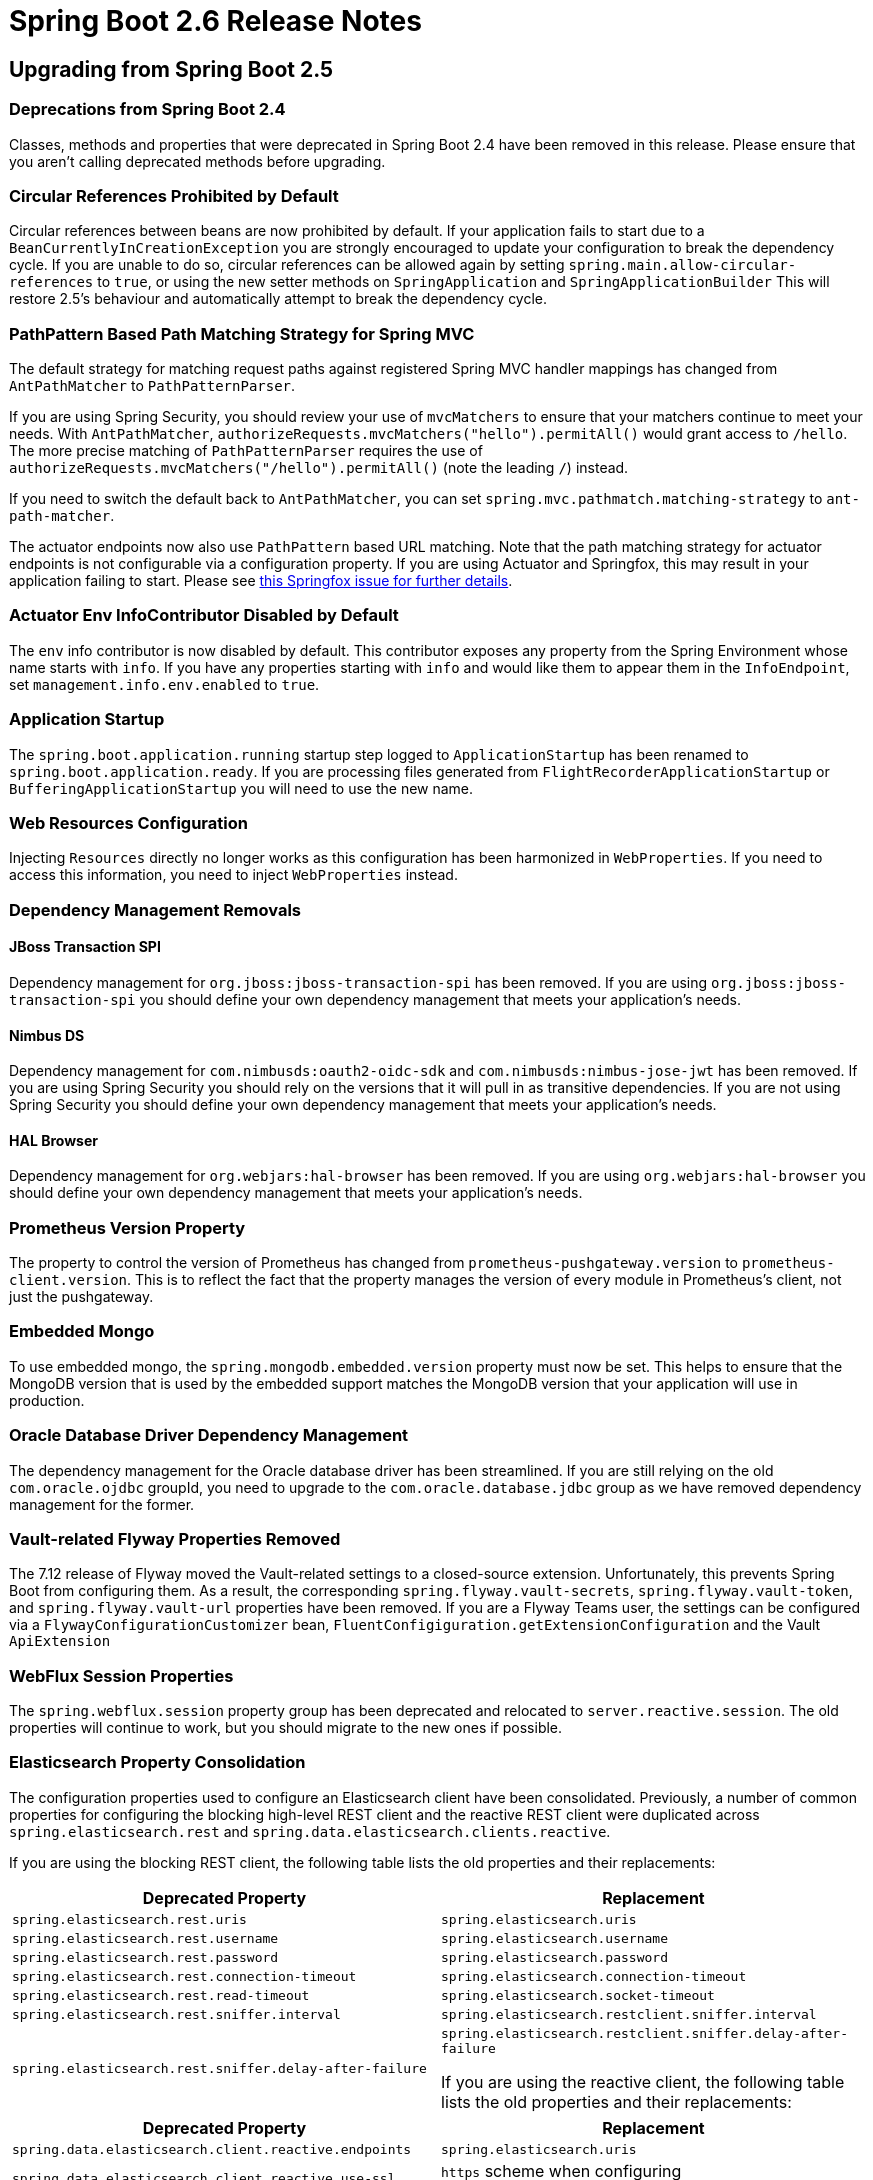 :actuator-docs: https://docs.spring.io/spring-boot/docs/2.6.0/actuator-api/html/
:docs: https://docs.spring.io/spring-boot/docs/2.6.0/reference/html/

= Spring Boot 2.6 Release Notes


== Upgrading from Spring Boot 2.5



=== Deprecations from Spring Boot 2.4
Classes, methods and properties that were deprecated in Spring Boot 2.4 have been removed in this release.
Please ensure that you aren't calling deprecated methods before upgrading.



=== Circular References Prohibited by Default
Circular references between beans are now prohibited by default.
If your application fails to start due to a `BeanCurrentlyInCreationException` you are strongly encouraged to update your configuration to break the dependency cycle.
If you are unable to do so, circular references can be allowed again by setting `spring.main.allow-circular-references` to `true`, or using the new setter methods on `SpringApplication` and `SpringApplicationBuilder`
This will restore 2.5's behaviour and automatically attempt to break the dependency cycle.


=== PathPattern Based Path Matching Strategy for Spring MVC
The default strategy for matching request paths against registered Spring MVC handler mappings has changed from `AntPathMatcher` to `PathPatternParser`.

If you are using Spring Security, you should review your use of `mvcMatchers` to ensure that your matchers continue to meet your needs.
With `AntPathMatcher`, `authorizeRequests.mvcMatchers("hello").permitAll()` would grant access to `/hello`.
The more precise matching of `PathPatternParser` requires the use of `authorizeRequests.mvcMatchers("/hello").permitAll()` (note the leading `/`) instead.

If you need to switch the default back to `AntPathMatcher`, you can set `spring.mvc.pathmatch.matching-strategy` to `ant-path-matcher`.


The actuator endpoints now also use `PathPattern` based URL matching. 
Note that the path matching strategy for actuator endpoints is not configurable via a configuration property.
If you are using Actuator and Springfox, this may result in your application failing to start. Please see https://github.com/springfox/springfox/issues/3462[this Springfox issue for further details].



=== Actuator Env InfoContributor Disabled by Default
The `env` info contributor is now disabled by default.
This contributor exposes any property from the Spring Environment whose name starts with `info`.
If you have any properties starting with `info` and would like them to appear them in the `InfoEndpoint`, set `management.info.env.enabled` to `true`. 



=== Application Startup
The `spring.boot.application.running` startup step logged to `ApplicationStartup` has been renamed to `spring.boot.application.ready`.
If you are processing files generated from `FlightRecorderApplicationStartup` or `BufferingApplicationStartup` you will need to use the new name.



=== Web Resources Configuration
Injecting `Resources` directly no longer works as this configuration has been harmonized in `WebProperties`. If you need to access this information, you need to inject `WebProperties` instead.



=== Dependency Management Removals



==== JBoss Transaction SPI
Dependency management for `org.jboss:jboss-transaction-spi` has been removed.
If you are using `org.jboss:jboss-transaction-spi` you should define your own dependency management that meets your application’s needs.



==== Nimbus DS 
Dependency management for `com.nimbusds:oauth2-oidc-sdk` and `com.nimbusds:nimbus-jose-jwt` has been removed.
If you are using Spring Security you should rely on the versions that it will pull in as transitive dependencies.
If you are not using Spring Security you should define your own dependency management that meets your application's needs.



==== HAL Browser
Dependency management for `org.webjars:hal-browser` has been removed.
If you are using `org.webjars:hal-browser` you should define your own dependency management that meets your application's needs.



=== Prometheus Version Property
The property to control the version of Prometheus has changed from `prometheus-pushgateway.version` to `prometheus-client.version`. This is to reflect the fact that the property manages the version of every module in Prometheus's client, not just the pushgateway.



=== Embedded Mongo
To use embedded mongo, the `spring.mongodb.embedded.version` property must now be set.
This helps to ensure that the MongoDB version that is used by the embedded support matches the MongoDB version that your application will use in production.



=== Oracle Database Driver Dependency Management
The dependency management for the Oracle database driver has been streamlined.
If you are still relying on the old `com.oracle.ojdbc` groupId, you need to upgrade to the `com.oracle.database.jdbc` group as we have removed dependency management for the former.



=== Vault-related Flyway Properties Removed
The 7.12 release of Flyway moved the Vault-related settings to a closed-source extension. Unfortunately, this prevents Spring Boot from configuring them. As a result, the corresponding `spring.flyway.vault-secrets`, `spring.flyway.vault-token`, and `spring.flyway.vault-url` properties have been removed. If you are a Flyway Teams user, the settings can be configured via a `FlywayConfigurationCustomizer` bean, `FluentConfigiguration.getExtensionConfiguration` and the Vault `ApiExtension`



=== WebFlux Session Properties
The `spring.webflux.session` property group has been deprecated and relocated to `server.reactive.session`.
The old properties will continue to work, but you should migrate to the new ones if possible.



=== Elasticsearch Property Consolidation
The configuration properties used to configure an Elasticsearch client have been consolidated.
Previously, a number of common properties for configuring the blocking high-level REST client and the reactive REST client were duplicated across `spring.elasticsearch.rest` and `spring.data.elasticsearch.clients.reactive`.

If you are using the blocking REST client, the following table lists the old properties and their replacements:

[cols="1,1"]
|===
| Deprecated Property | Replacement

| `spring.elasticsearch.rest.uris`
| `spring.elasticsearch.uris`

| `spring.elasticsearch.rest.username`
| `spring.elasticsearch.username`

| `spring.elasticsearch.rest.password`
| `spring.elasticsearch.password`

| `spring.elasticsearch.rest.connection-timeout`
| `spring.elasticsearch.connection-timeout`

| `spring.elasticsearch.rest.read-timeout`
| `spring.elasticsearch.socket-timeout`

| `spring.elasticsearch.rest.sniffer.interval`
| `spring.elasticsearch.restclient.sniffer.interval`

| `spring.elasticsearch.rest.sniffer.delay-after-failure`
| `spring.elasticsearch.restclient.sniffer.delay-after-failure`

If you are using the reactive client, the following table lists the old properties and their replacements:
|===

[cols="1, 1"]
|===
| Deprecated Property | Replacement

| `spring.data.elasticsearch.client.reactive.endpoints`
| `spring.elasticsearch.uris`

| `spring.data.elasticsearch.client.reactive.use-ssl`
| `https` scheme when configuring `spring.elasticsearch.uris`

| `spring.data.elasticsearch.client.reactive.username`
| `spring.elasticsearch.username`

| `spring.data.elasticsearch.client.reactive.password`
| `spring.elasticsearch.password`

| `spring.data.elasticsearch.client.reactive.connection-timeout`
| `spring.elasticsearch.connection-timeout`

| `spring.data.elasticsearch.client.reactive.socket-timeout`
| `spring.elasticsearch.socket-timeout`

| `spring.data.elasticsearch.client.reactive.max-in-memory-size`
| `spring.elasticsearch.webclient.max-in-memory-size`

|===



=== @Persistent no longer considered with Spring Data Couchbase
To align the default behavior with Spring Data Couchbase, `@Persistent`-annotated types are no longer considered.
If you are relying on that annotation, `@Document` can be used instead.



=== Maven Build Info's Default Time
The Maven plugin's build info support now uses the value of the `project.build.outputTimestamp` property as the default build time.
If the property is not set, the the build session's start time is used as it was previously.
As before, the time can be disabled entirely by setting it to `off`.



=== Records and `@ConfigurationProperties`
If you are using `@ConfigurationProperties` with a Java 16 record and the record has a single constructor, it no longer needs to be annotated with `@ConstructorBinding`.
If your record has multiple constructors, `@ConstructorBinding` should still be used to identify the constructor to use for property binding.



=== Deferred OpenID Connect Discovery
For a resource server application using `spring-security-oauth2-resource-server` which is configured with an OpenID connect `issuer-uri`, Spring Boot now auto-configures a `SupplierJwtDecoder` instead of a `NimbusJwtDecoder`. 
This enables Spring Security's lazy OIDC discovery support which improves startup time.
Similarly, for reactive applications, a `ReactiveSupplierJwtDecoder` is auto-configured.



=== Kafka 3.0
Spring Boot 2.6 upgrades to Apache Kafka 3.0 which https://cwiki.apache.org/confluence/display/KAFKA/KIP-679%3A+Producer+will+enable+the+strongest+delivery+guarantee+by+default[intended to enable the strongest delivery guarantees by default]. Due to https://issues.apache.org/jira/browse/KAFKA-13598[a Kafka bug], these changes were not fully in place until Kafka 3.0.1 which is used by Spring Boot 2.6.5.

Enabling idempotence can cause problems, for example a `ClusterAuthorizationException`, when you upgrade. If you experience problems and want to disable idempotence (the default prior to Kafka 3.0.1), set the following property:

```
spring.kafka.producer.properties.enable.idempotence=false
```




=== Minimum Requirements Changes
None.



== New and Noteworthy
TIP: Check link:Spring-Boot-2.6.0-Configuration-Changelog[the configuration changelog] for a complete overview of the changes in configuration.



=== SameSite Cookie Attribute Servlet Support
You can now configure `SameSite` attributes on session cookies for servlet applications using the `server.servlet.session.cookie.same-site` property.
This works with auto-configured Tomcat, Jetty and Undertow servers.

In addition, the `CookieSameSiteSupplier` interface can be used if you want to apply a `SameSite` attribute to other cookies.
See the {docs}/web.html#web.servlet.embedded-container.customizing.samesite[updated documentation] for more details and some example code.



=== Reactive Server Session Properties
The session properties supported for reactive servers (previously under `spring.webflux.session`) have been expanded with this release.
The new properties are available under `server.reactive.session` and now offer parity with the servlet versions.



=== Pluggable Sanitization Rules
Spring Boot sanitizes sensitive values present in the `/env` and `/configprops` endpoints. 
While it was possible to configure which properties get sanitized via configuration properties, users might want to apply sanitization rules based on which `PropertySource` the property originated from. 
For example, Spring Cloud Vault uses vault to store encrypted values and load them into the Spring environment. 
Since all values are encrypted, it would make sense to blank the values of every key in an entire property source.
Such sanitization customizations can be configured by adding a `@Bean` of type `SanitizingFunction`.



=== Java Runtime Information
The `info` endpoint can now expose Java Runtime information under the `java` key, as shown in the following example:

```json
{
  "java": {
    "vendor": "BellSoft",
    "version": "17",
    "runtime": {
      "name": "OpenJDK Runtime Environment",
      "version": "17+35-LTS"
    },
    "jvm": {
      "name": "OpenJDK 64-Bit Server VM",
      "vendor": "BellSoft",
      "version": "17+35-LTS"
    }
  }
}
```

To expose this information in the `info` endpoint's response, set the `management.info.java.enabled` property to `true`.



=== Build Info Property Exclusions
It's now possible to exclude specific properties from being added to the `build-info.properties` file generated by the Spring Boot Maven or Gradle plugin.

Maven users can exclude the standard `group`, `artifact`, `name`, `version` or `time` properties using the `<excludeInfoProperties>` tag.
For example, to exclude the `version` property the following configuration can be used:

[source,xml]
----
<configuration>
	<excludeInfoProperties>
		<excludeInfoProperty>version</excludeInfoProperty>
	</excludeInfoProperties>
</configuration>
----

Gradle users can use `null` values with the `properties` block of the DSL:

[source,gradle]
----
task buildInfo(type: org.springframework.boot.gradle.tasks.buildinfo.BuildInfo) {
	destinationDir project.buildDir
	properties {
		version = null
	}
}
----



=== Health Support


==== Additional Path on Main or Management Port
Health groups can be made available at an additional path on either the main or management port.
This is useful in cloud environments such as Kubernetes, where it is quite common to use a separate management port for the actuator endpoints for security purposes. 
Having a separate port could lead to unreliable health checks because the main application might not work properly even if the health check is successful.
A typical configuration would have all the actuator endpoints on a separate port and health groups that are used for liveness and readiness available at an additional path on the main port.


 
=== Composite Contributor Include/Exclude Support
Health groups can be configured to include/exclude parts of a `CompositeHealthContributor`.
This can be done by specifying the fully qualified path to the component.
For example, a component `spring` which is nested inside a composite named `test`, can be included using `test/spring`.



=== Metrics Support


=== Application Startup
Auto-configuration exposes two metrics related to application startup:

* `application.started.time`: time taken to start the application.
* `application.ready.time`: time taken for the application to be ready to service requests.



==== Disk Space
Micrometer's `DiskSpaceMetrics` are now auto-configured.
`disk.free` and `disk.total` metrics are provided for the partition identified by the current working directory.
To change the path that is used, define your own `DiskSpaceMetrics` bean.



==== Task Execution and Scheduling
Micrometer's `ExecutorServiceMetrics` are now auto-configured for all `ThreadPoolTaskExecutor` and `ThreadPoolTaskScheduler` beans, as long as the underlying `ThreadPoolExecutor` is available.
Metrics are tagged with the name of the executor derived from its bean name.



==== Jetty Connection and SSL
Micrometer's `JettyConnectionMetrics` are now auto-configured.
Additionally, when `server.ssl.enabled` is set to `true`, Micrometer's `JettySslHandshakeMetrics` are also auto-configured.



==== Exporting to the Dynatrace v2 API
Support for exporting metrics to the Dynatrace v2 API has been added.
With a local OneAgent running on the host, a dependency on `io.micrometer:micrometer-registry-dynatrace` is all that is required.
Without a local OneAgent, the `management.metrics.export.dynatrace.uri` and `management.metrics.export.dynatrace.api-token` properties must be configured.
Other settings that are specific to the v2 API can be configured using the `management.metrics.export.dynatrace.v2` properties.
Please refer to the {docs}/actuator.html#actuator.metrics.export.dynatrace[updated reference documentation] for further details.



=== Docker Image Building Support



==== Additional Image Tags
The Maven and Gradle plugins now support applying additional tags to a generated image after it is built using a `tags` configuration parameter. 

See the updated https://docs.spring.io/spring-boot/docs/2.6.0-SNAPSHOT/gradle-plugin/reference/htmlsingle/#build-image.customization[Gradle] and https://docs.spring.io/spring-boot/docs/2.6.0-SNAPSHOT/maven-plugin/reference/htmlsingle/#build-image.customization[Maven] reference documentation for more details.



==== Network Configuration 
A `network` configuration parameter has been added to the Maven plugin `spring-boot:build-image` goal and the Gradle `bootBuildImage` task. This parameter can be used to configure the network driver used by the container that runs the Cloud Native Buildpacks builder process. 



==== Cache Configuration
The Maven and Gradle plugins now support customizing the names of the volumes used to cache layers contributed to a built image by buildpacks using `buildCache` and `launchCache` configuration parameters. 

See the updated https://docs.spring.io/spring-boot/docs/2.6.0-SNAPSHOT/gradle-plugin/reference/htmlsingle/#build-image.examples.caches[Gradle ] and https://docs.spring.io/spring-boot/docs/2.6.0-SNAPSHOT/maven-plugin/reference/htmlsingle/#build-image.examples.caches[Maven] reference documentation for more details.



=== Auto-configuration for Spring Data Envers
Auto-configuration for Spring Data Envers is now provided.
To use it, add a dependency on `org.springframework.data:spring-data-envers` and update your JPA repositories to extend from `RevisionRepository`.



=== Redis Connection Pooling
Redis (both Jedis and Lettuce) will now automatically enable pooling when `commons-pool2` is on the classpath.
Set `spring.redis.jedis.pool.enabled` or `spring.redis.lettuce.pool.enabled` to `false` to disable pooling if required.



=== Auto-configuration for spring-rabbit-stream
Auto-configuration for Spring AMQP's new `spring-rabbit-stream` module has been added.
A `StreamListenerContainer` is auto-configured when the `spring.rabbitmq.listener.type` property is set to `stream`.
The `spring.rabbitmq.stream.*` properties can be used to configure access to the broker and `spring.rabbitmq.listener.stream.native-listener` can be used to enable native listener support.



=== Support for PEM format in Kafka SSL Properties
Previously, Kafka only supported file-based key and trust stores for SSL.
With https://cwiki.apache.org/confluence/display/KAFKA/KIP-651+-+Support+PEM+format+for+SSL+certificates+and+private+key[KIP-651], it is now possible to use the PEM format.
Spring Boot has added the following properties that allow configuring SSL certificates and private keys using the PEM format:

- `spring.kafka.ssl.key-store-key`
- `spring.kafka.ssl.key-store-certificate-chain`
- `spring.kafka.ssl.trust-store-certificates`



=== Improved Configuration of the Maven Plugin's Start Goal
The Maven Plugin's `start` goal has been made more configurable from the command line.
Its `wait` and `maxAttempts` properties can be specified using `spring-boot.start.wait` and `spring-boot.start.maxAttempts` respectively.



=== Auto-configured Spring Web Service Server Tests
A new annotation, `@WebServiceServerTest`, that can be used to test Web Service `@Endpoint` beans has been introduced.
The annotation creates a test slice containing `@Endpoint` beans and auto-configures a `MockWebServiceClient` bean that can be used to test your web service endpoints.



=== MessageSource-based Interpolation of Bean Validation Messages
The application's `MessageSource` is now used when resolving `{parameters}` in constraint messages.
This allows you to use your application's `messages.properties` files for Bean Validation messages.
Once the parameters have been resolved, message interpolation is completed using Bean Validation's default interpolator.



=== Using WebTestClient for Testing Spring MVC
Developers could use `WebTestClient` to test WebFlux apps in mock environments, or any Spring web app against live servers. This change also enables `WebTestClient` for Spring MVC in mock environments: classes annotated with `@AutoConfigureMockMvc` can get injected a `WebTestClient`. This makes our support complete, you can now use a single API to drive all your web tests!



=== Spring Integration PollerMetadata Properties
Spring Integration `PollerMetadata` (poll unbounded number of messages every second) can now be customized with `spring.integration.poller.*` configuration properties.



=== Support for Log4j2's Composite Configuration
Log4j2's composite configuration is now supported.
To use it, configure the `logging.log4j2.config.override` property with a comma-separated list of secondary configuration files that will override the main configuration. The main configuration is sourced from Spring Boot's defaults, a well-known standard location such as `log4j2.xml`, or the location specified by the `logging.config` property as before.








=== Dependency Upgrades
Spring Boot 2.6 moves to new versions of several Spring projects:

* https://docs.spring.io/spring-security/reference/5.6.0/whats-new.html[Spring Security 5.6]
* https://github.com/spring-projects/spring-data-commons/wiki/Release-Train-2021.1-%28Q%29-Release-Notes[Spring Data 2021.1]
* https://spring.io/blog/2021/11/22/spring-hateoas-1-4-released[Spring HATEOAS 1.4]
* https://docs.spring.io/spring-kafka/docs/2.8.x/reference/html/#spring-kafka-intro-new[Spring Kafka 2.8]
* https://docs.spring.io/spring-amqp/docs/2.4.x/reference/html/#changes-in-2-4-since-2-3[Spring AMQP 2.4]
* https://github.com/spring-projects/spring-session-bom/wiki/Spring-Session-2021.1-Release-Notes[Spring Session 2021.1.0]

Numerous third-party dependencies have also been updated, some of the more noteworthy of which are the following:

* https://www.confluent.io/blog/apache-kafka-3-0-major-improvements-and-new-features/[Apache Kafka 3.0]
* https://issues.apache.org/jira/secure/ReleaseNote.jspa?projectId=12315920&version=12350519[Artemis 2.19]
* https://docs.datastax.com/en/developer/java-driver/4.13/[Cassandra Driver 4.13]
* Commons DBCP 2.9
* Commons Pool 2.11
* https://docs.couchbase.com/java-sdk/current/project-docs/sdk-release-notes.html#version-3-2-3-2-november-2021[Couchbase Client 3.2.2]
* https://www.elastic.co/guide/en/elasticsearch/reference/7.15/release-highlights.html[Elasticsearch 7.15]
* https://flywaydb.org/documentation/learnmore/releaseNotes#8.0.5[Flyway 8.0.5]
* https://in.relation.to/2021/10/13/hibernate-orm-560-final/[Hibernate 5.6]
* https://junit.org/junit5/docs/current/release-notes/#release-notes-5.8.1[JUnit Jupiter 5.8]
* https://github.com/redis/jedis/releases/tag/v3.7.0[Jedis 3.7]
* https://downloads.apache.org/kafka/3.0.0/RELEASE_NOTES.html[Kafka 3.0]
* https://blog.jetbrains.com/kotlin/2021/11/kotlin-1-6-0-is-released/[Kotlin 1.6]
* https://github.com/liquibase/liquibase/releases/tag/v4.5.0[Liquibase 4.5]
* https://github.com/micrometer-metrics/micrometer/releases/tag/v1.8.0[Micrometer 1.8]
* https://github.com/mockito/mockito/releases/tag/v4.0.0[Mockito 4.0]
* https://docs.mongodb.com/manual/release-notes/4.4/[MongoDB 4.4]
* https://www.postgresql.org/about/news/postgresql-jdbc-4230-released-2333/[Postgresql 42.3]
* https://github.com/querydsl/querydsl/releases/tag/QUERYDSL_5_0_0[QueryDSL 5.0]
* SnakeYAML 1.29
* https://ultraq.github.io/thymeleaf-layout-dialect/migrating-to-3.0/[Thymeleaf Layout Dialect 3.0]



=== Miscellaneous
Apart from the changes listed above, there have also been lots of minor tweaks and improvements including:

* The failure analysis for a `NoSuchMethodError` now includes information about the location from which the calling class was loaded.
* A `ClientResourcesBuilderCustomizer` bean can now be defined to customize Lettuce's `ClientResources` will retaining the default auto-configuration.
* Configuration properties for Flyway's `detectEncoding`, `failOnMissingLocations`, and `ignoreMigrationPatterns` configuration settings have been added.
* A custom `ResourceLoader` to be used by the application can be provided when creating a `SpringApplicationBulder`.
* A `WebSessionIdResolver` can now be defined to customize the resolver that will be used by the auto-configured `WebSessionManager`.
* Any `RSocketConnectorConfigurer` beans are now automatically applied to the auto-configured `RSocketRequester.Builder`.
* `spring-boot-configuration-processor` can now generate metadata for classes annotated with Lombok's `@Value`.
* A new `server.tomcat.reject-illegal-header` configuration property can be set to true to configure Tomcat to accept illegal headers.
* When using Stackdriver, labels can now be configured on the monitor resource by setting `management.metrics.export.stackdriver.resource-labels.*` configuration properties.
* `@EntityScan` now supports comma-separated values in its `basePackages` attribute.
* A new configuration property, `server.netty.idle-timeout`, that can be used to control Reactor Netty's idle timeout has been added.
* The location from which Devtools loads its global settings can now be configured using the `spring.devtools.home` system property or the `SPRING_DEVTOOLS_HOME` environment variable.
* The setter methods on `RabbitTemplateConfigurer` are now `public`
* The `heapdump` endpoint is now supported on OpenJ9 where it will produce a heap dump in PHD format.
* New configuration properties are now supported for multipart support in WebFlux, under `spring.webflux.multipart.*`
* Any `ContainerCustomizer` bean is now called to configure the auto-configured Spring AMQP `MessageListenerContainer`
* Jackson's default leniency can be configured using the `spring.jackson.default-leniency` property.
* Distribution statistic's expiry and buffer length are now configurable.
* Command Latency metrics for Lettuce are now auto-configured.
* Disk space metrics can be configured with one or more paths using the `management.metrics.system.diskspace.paths` property.
* Users can take control over the Redis auto-configuration by providing a `RedisStandaloneConfiguration` bean. 
* The URLs of all available data sources is now logged when the H2 console is auto-configured.
* A new configuration property, `spring.integration.management.default-logging-enabled`, can be used to disable Spring Integration's default logging by setting its value to `false`.
* Auto-configuration for `UserDetailsService` will now back off in the presence of an `AuthenticationManagerProvider` bean.



== Deprecations in Spring Boot 2.6.0 

* `AbstractDataSourceInitializer` has been deprecated in favor of `DataSourceScriptDatabaseInitializer`.
  Similarly, subclasses of `AbstractDataSourceInitializer` have been deprecated in favour of new `DataSourceScriptDatabaseInitializer`-based equivalents.
* `SpringPhysicalNamingStrategy` has been deprecated in favor of Hibernate 5.5's `CamelCaseToUnderscoresNamingStrategy`
* Three methods on `AbstractApplicationContextRunner` have been deprecated in favor of new `RunnerConfiguration`-based equivalents
* The `started` and `running` methods in `SpringApplicationRunListener` have been replaced with versions that accept a `Duration`.
* Constructors in `ApplicationStartedEvent` and `ApplicationReadyEvent` have been replaced with versions that accept a `Duration`.
* The `EnvironmentEndpoint.sanitize` has been deprecated for removal.
